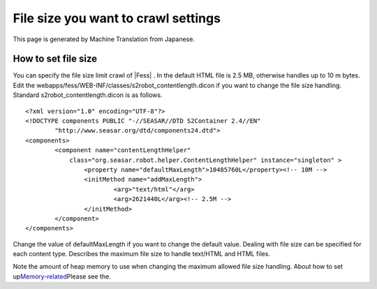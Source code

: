 ====================================
File size you want to crawl settings
====================================

This page is generated by Machine Translation from Japanese.

How to set file size
====================

You can specify the file size limit crawl of |Fess| . In the default HTML
file is 2.5 MB, otherwise handles up to 10 m bytes. Edit the
webapps/fess/WEB-INF/classes/s2robot\_contentlength.dicon if you want to
change the file size handling. Standard s2robot\_contentlength.dicon is
as follows.

::

    <?xml version="1.0" encoding="UTF-8"?>
    <!DOCTYPE components PUBLIC "-//SEASAR//DTD S2Container 2.4//EN"
            "http://www.seasar.org/dtd/components24.dtd">
    <components>
            <component name="contentLengthHelper"
                class="org.seasar.robot.helper.ContentLengthHelper" instance="singleton" >
                    <property name="defaultMaxLength">10485760L</property><!-- 10M -->
                    <initMethod name="addMaxLength">
                            <arg>"text/html"</arg>
                            <arg>2621440L</arg><!-- 2.5M -->
                    </initMethod>
            </component>
    </components>

Change the value of defaultMaxLength if you want to change the default
value. Dealing with file size can be specified for each content type.
Describes the maximum file size to handle text/HTML and HTML files.

Note the amount of heap memory to use when changing the maximum allowed
file size handling. About how to set
up\ `Memory-related <memory-config.html>`__\ Please see the.
